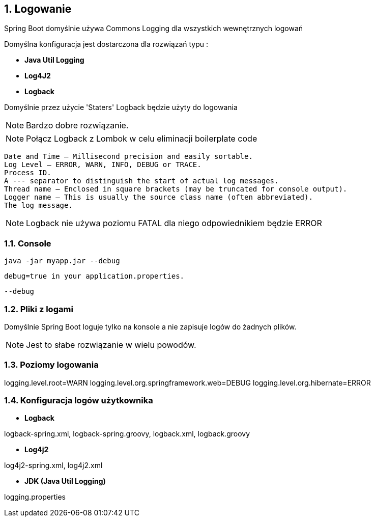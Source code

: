 :numbered:
:icons: font
:pagenums:
:imagesdir: images
:iconsdir: ./icons
:stylesdir: ./styles
:scriptsdir: ./js

:image-link: https://pbs.twimg.com/profile_images/425289501980639233/tUWf7KiC.jpeg
ifndef::sourcedir[:sourcedir: ./src/main/java/]
ifndef::resourcedir[:resourcedir: ./src/main/resources/]
ifndef::imgsdir[:imgsdir: ./../images]
:source-highlighter: coderay

== Logowanie


Spring Boot domyślnie używa Commons Logging dla wszystkich wewnętrznych logowań

Domyślna konfiguracja jest dostarczona dla rozwiązań typu : 

** **Java Util Logging**

** **Log4J2**

** **Logback**


Domyślnie przez użycie 'Staters' Logback będzie użyty do logowania

NOTE: Bardzo dobre rozwiązanie.

NOTE: Połącz Logback z Lombok w celu eliminacji boilerplate code

    Date and Time — Millisecond precision and easily sortable.
    Log Level — ERROR, WARN, INFO, DEBUG or TRACE.
    Process ID.
    A --- separator to distinguish the start of actual log messages.
    Thread name — Enclosed in square brackets (may be truncated for console output).
    Logger name — This is usually the source class name (often abbreviated).
    The log message.
    
NOTE: Logback nie używa poziomu FATAL dla niego odpowiednikiem będzie ERROR 

=== Console

 java -jar myapp.jar --debug
 
 debug=true in your application.properties.
 
 
 --debug
 
 

    
=== Pliki z logami

Domyślnie Spring Boot loguje tylko na konsole a nie zapisuje logów do żadnych plików.

NOTE: Jest to słabe rozwiązanie w wielu powodów.



=== Poziomy logowania

logging.level.root=WARN
logging.level.org.springframework.web=DEBUG
logging.level.org.hibernate=ERROR


=== Konfiguracja logów użytkownika


** **Logback**
    

logback-spring.xml, logback-spring.groovy, logback.xml, logback.groovy

** **Log4j2**
    

log4j2-spring.xml, log4j2.xml

**  **JDK (Java Util Logging)**
    

logging.properties
